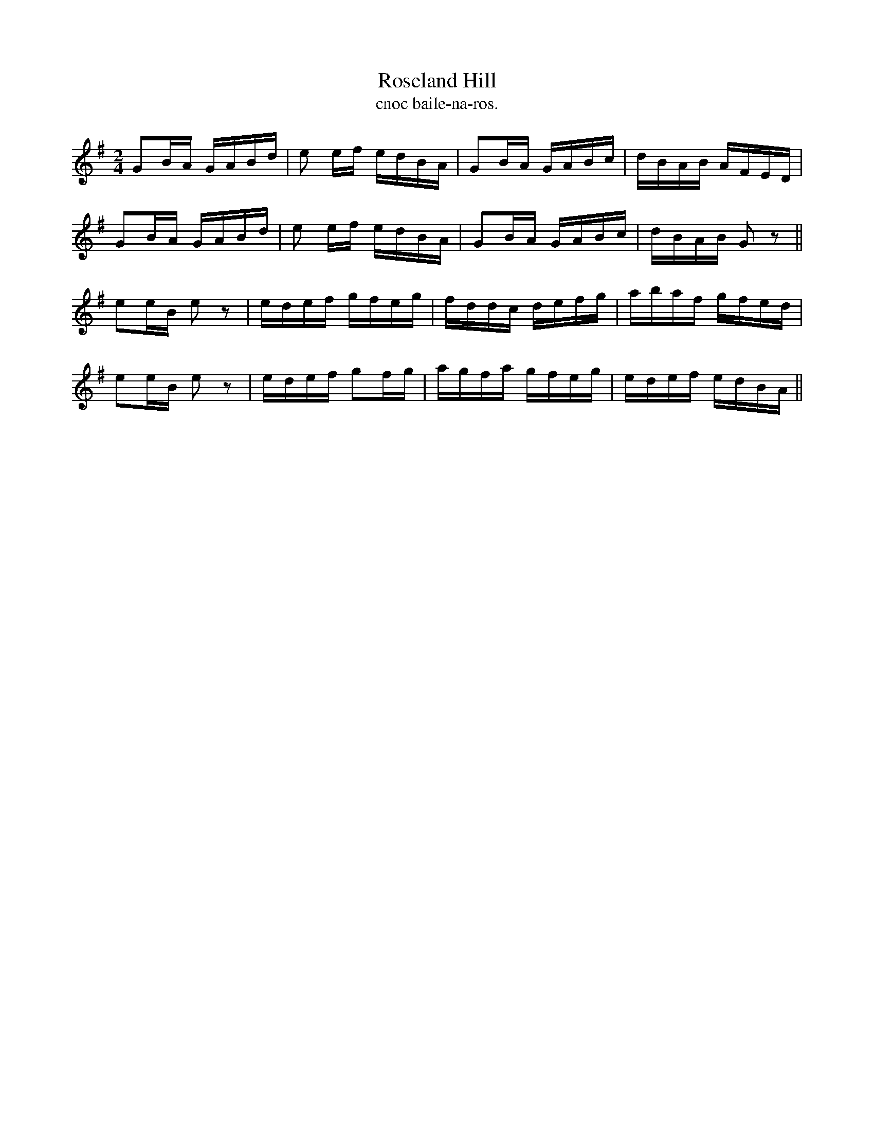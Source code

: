 X:1484
T:Roseland Hill
R:reel
N:"collected from Walsh"
B:"O'Neill's Dance Music of Ireland, 1484"
T: cnoc baile-na-ros.
M:2/4
L:1/16
K:G
G2BA GABd|e2 ef edBA|G2BA GABc|dBAB AFED|
G2BA GABd|e2 ef edBA|G2BA GABc|dBAB G2 z2||
e2eB e2 z2|edef gfeg|fddc defg|abaf gfed|
e2eB e2 z2|edef g2fg|agfa gfeg|edef edBA||
